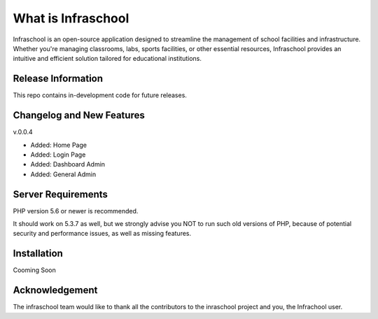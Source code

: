 ###################
What is Infraschool
###################

Infraschool is an open-source application designed to streamline the management of school facilities and infrastructure. Whether you're managing classrooms, labs, sports facilities, or other essential resources, Infraschool provides an intuitive and efficient solution tailored for educational institutions.

*******************
Release Information
*******************

This repo contains in-development code for future releases. 

**************************
Changelog and New Features
**************************

v.0.0.4

- Added: Home Page
- Added: Login Page
- Added: Dashboard Admin
- Added: General Admin

*******************
Server Requirements
*******************

PHP version 5.6 or newer is recommended.

It should work on 5.3.7 as well, but we strongly advise you NOT to run
such old versions of PHP, because of potential security and performance
issues, as well as missing features.

************
Installation
************

Cooming Soon


***************
Acknowledgement
***************

The infraschool team would like to thank all the
contributors to the inraschool project and you, the Infrachool user.
